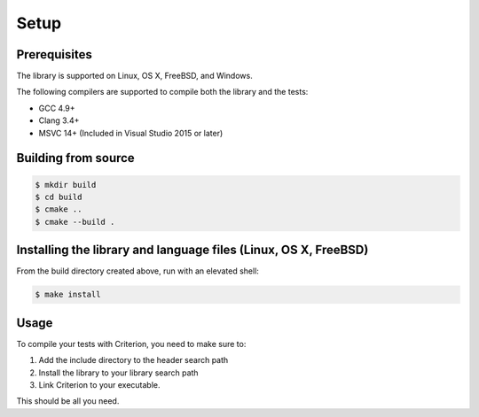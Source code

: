 Setup
=====

Prerequisites
-------------

The library is supported on Linux, OS X, FreeBSD, and Windows.

The following compilers are supported to compile both the library and the tests:

* GCC 4.9+
* Clang 3.4+
* MSVC 14+ (Included in Visual Studio 2015 or later)

Building from source
--------------------

.. code-block:: bash

    $ mkdir build
    $ cd build
    $ cmake ..
    $ cmake --build .

Installing the library and language files (Linux, OS X, FreeBSD)
----------------------------------------------------------------

From the build directory created above, run with an elevated shell:

.. code-block:: bash

    $ make install

Usage
-----

To compile your tests with Criterion, you need to make sure to:

1. Add the include directory to the header search path
2. Install the library to your library search path
3. Link Criterion to your executable.

This should be all you need.
